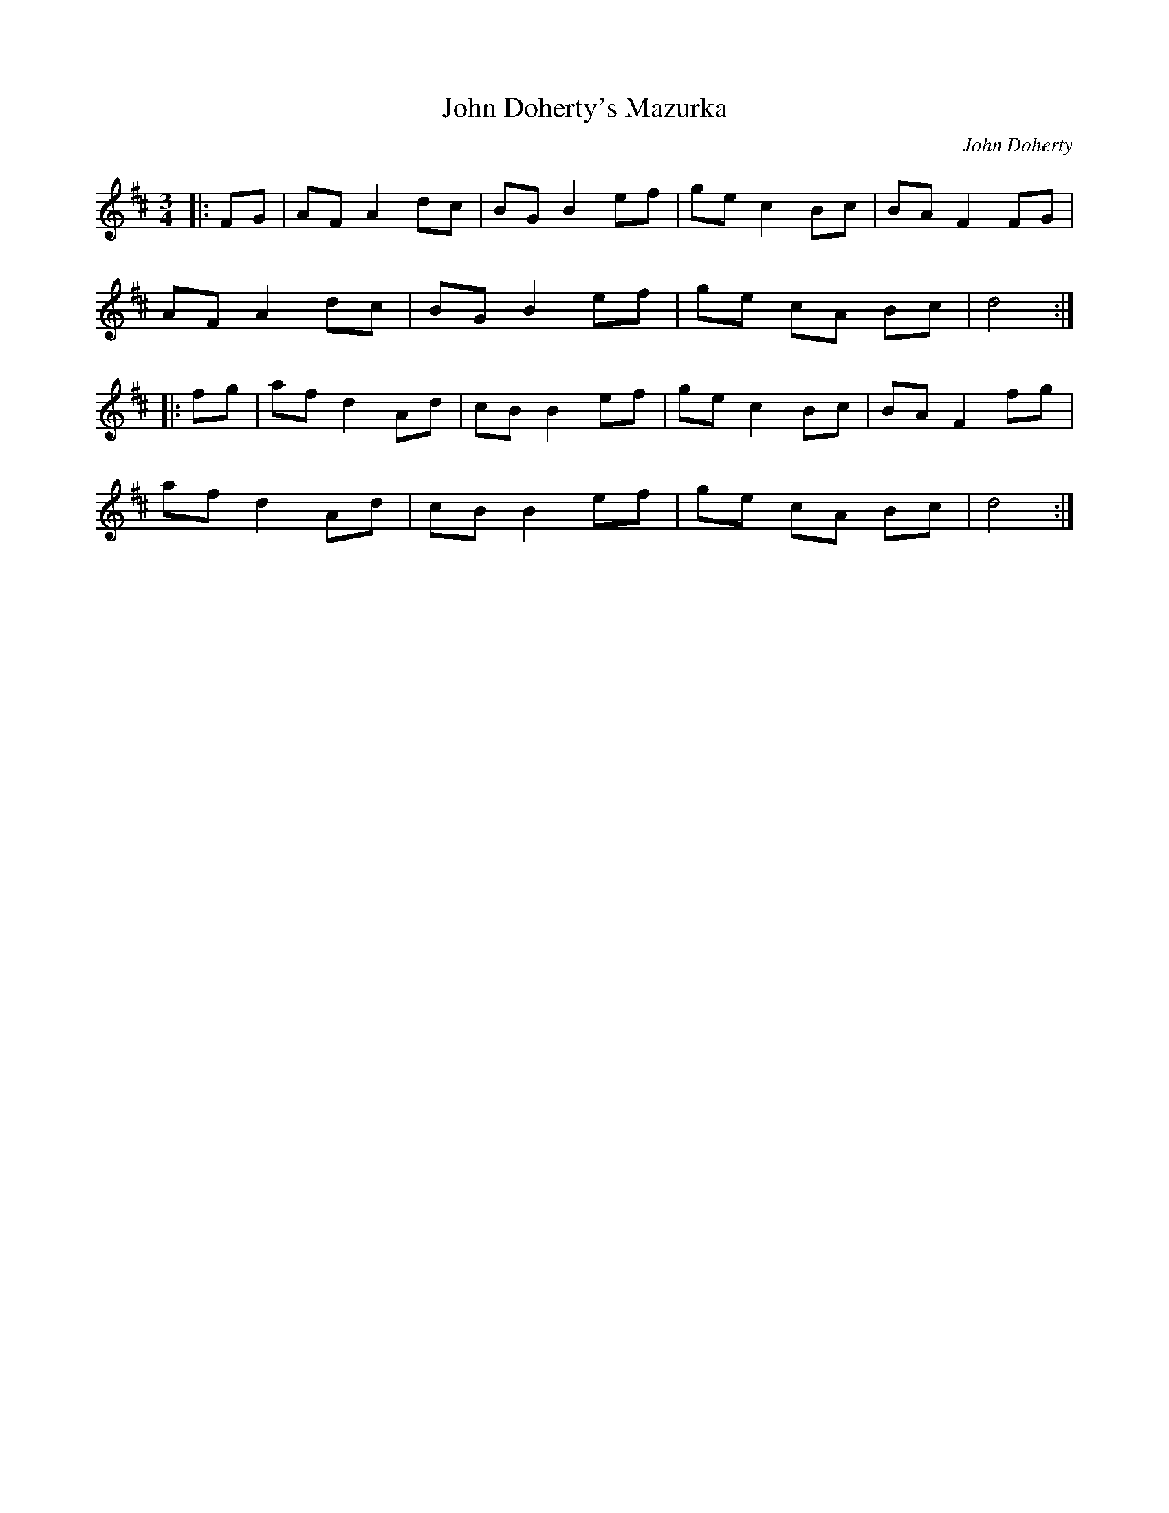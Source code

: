 X: 1
T: John Doherty's Mazurka
R: mazurka
C: John Doherty
M: 3/4
L: 1/8
K: Dmaj
|:FG|AF A2 dc|BG B2 ef|ge c2 Bc|BA F2 FG|
AF A2 dc|BG B2 ef|ge cA  Bc| d4 :|
|:fg|af d2 Ad|cB B2 ef|ge c2 Bc|BA F2 fg|
af d2 Ad|cB B2 ef|ge cA  Bc|d4 :|
